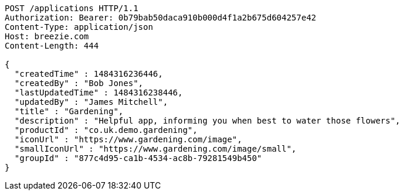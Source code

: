 [source,http,options="nowrap"]
----
POST /applications HTTP/1.1
Authorization: Bearer: 0b79bab50daca910b000d4f1a2b675d604257e42
Content-Type: application/json
Host: breezie.com
Content-Length: 444

{
  "createdTime" : 1484316236446,
  "createdBy" : "Bob Jones",
  "lastUpdatedTime" : 1484316238446,
  "updatedBy" : "James Mitchell",
  "title" : "Gardening",
  "description" : "Helpful app, informing you when best to water those flowers",
  "productId" : "co.uk.demo.gardening",
  "iconUrl" : "https://www.gardening.com/image",
  "smallIconUrl" : "https://www.gardening.com/image/small",
  "groupId" : "877c4d95-ca1b-4534-ac8b-79281549b450"
}
----